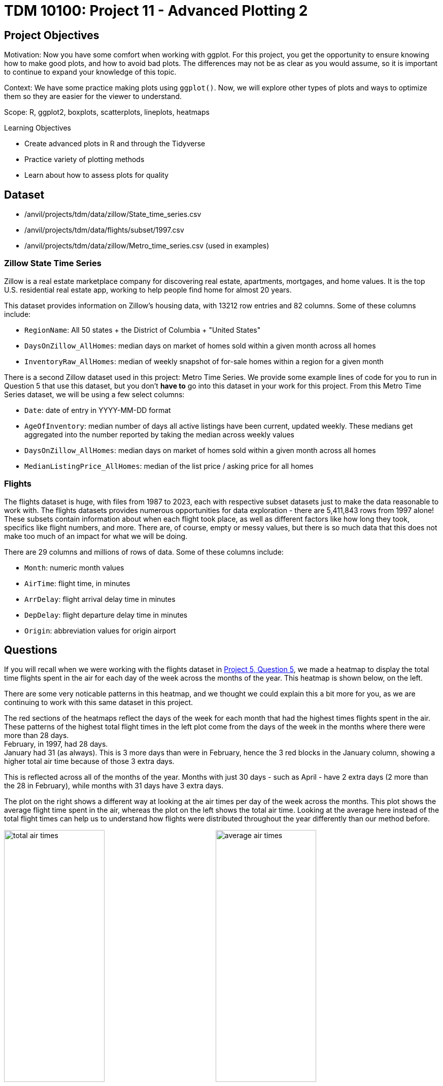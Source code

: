 = TDM 10100: Project 11 - Advanced Plotting 2

== Project Objectives
Motivation: Now you have some comfort when working with ggplot. For this project, you get the opportunity to ensure knowing how to make good plots, and how to avoid bad plots. The differences may not be as clear as you would assume, so it is important to continue to expand your knowledge of this topic.

Context: We have some practice making plots using `ggplot()`. Now, we will explore other types of plots and ways to optimize them so they are easier for the viewer to understand. 

Scope: R, ggplot2, boxplots, scatterplots, lineplots, heatmaps

.Learning Objectives
****
- Create advanced plots in R and through the Tidyverse
- Practice variety of plotting methods
- Learn about how to assess plots for quality
****

== Dataset
- /anvil/projects/tdm/data/zillow/State_time_series.csv
- /anvil/projects/tdm/data/flights/subset/1997.csv
- /anvil/projects/tdm/data/zillow/Metro_time_series.csv (used in examples)

### Zillow State Time Series
Zillow is a real estate marketplace company for discovering real estate, apartments, mortgages, and home values. It is the top U.S. residential real estate app, working to help people find home for almost 20 years. 

This dataset provides information on Zillow's housing data, with 13212 row entries and 82 columns. Some of these columns include: 

- `RegionName`: All 50 states + the District of Columbia + "United States"
- `DaysOnZillow_AllHomes`: median days on market of homes sold within a given month across all homes
- `InventoryRaw_AllHomes`: median of weekly snapshot of for-sale homes within a region for a given month

There is a second Zillow dataset used in this project: Metro Time Series. We provide some example lines of code for you to run in Question 5 that use this dataset, but you don't *have to* go into this dataset in your work for this project. From this Metro Time Series dataset, we will be using a few select columns: 

- `Date`: date of entry in YYYY-MM-DD format
- `AgeOfInventory`: median number of days all active listings have been current, updated weekly. These medians get aggregated into the number reported by taking the median across weekly values
- `DaysOnZillow_AllHomes`: median days on market of homes sold within a given month across all homes
- `MedianListingPrice_AllHomes`: median of the list price / asking price for all homes

### Flights
The flights dataset is huge, with files from 1987 to 2023, each with respective subset datasets just to make the data reasonable to work with. The flights datasets provides numerous opportunities for data exploration - there are 5,411,843 rows from 1997 alone! These subsets contain information about when each flight took place, as well as different factors like how long they took, specifics like flight numbers, and more. There are, of course, empty or messy values, but there is so much data that this does not make too much of an impact for what we will be doing. 

There are 29 columns and millions of rows of data. Some of these columns include:

- `Month`: numeric month values
- `AirTime`: flight time, in minutes
- `ArrDelay`: flight arrival delay time in minutes
- `DepDelay`: flight departure delay time in minutes
- `Origin`: abbreviation values for origin airport

== Questions
If you will recall when we were working with the flights dataset in https://the-examples-book.com/projects/fall2025/10100/project5#question-5-2-points[Project 5, Question 5], we made a heatmap to display the total time flights spent in the air for each day of the week across the months of the year. This heatmap is shown below, on the left. 

There are some very noticable patterns in this heatmap, and we thought we could explain this a bit more for you, as we are continuing to work with this same dataset in this project. 

The red sections of the heatmaps reflect the days of the week for each month that had the highest times flights spent in the air. These patterns of the highest total flight times in the left plot come from the days of the week in the months where there were more than 28 days. +
February, in 1997, had 28 days. +
January had 31 (as always). This is 3 more days than were in February, hence the 3 red blocks in the January column, showing a higher total air time because of those 3 extra days. 

This is reflected across all of the months of the year. Months with just 30 days - such as April - have 2 extra days (2 more than 
the 28 in February), while months with 31 days have 3 extra days. 

The plot on the right shows a different way at looking at the air times per day of the week across the months. This plot shows the average flight time spent in the air, whereas the plot on the left shows the total air time. Looking at the average here instead of the total flight times can help us to understand how flights were distributed throughout the year differently than our method before. 

image:total_air_times.png[width=48%]
image:average_air_times.png[width=48%]

[.clearfix]
--
--

=== Question 1 (2 points)
<iframe id="kaltura_player" src='https://cdnapisec.kaltura.com/p/983291/embedPlaykitJs/uiconf_id/56090002?iframeembed=true&amp;entry_id=1_h2x7s38v&amp;config%5Bprovider%5D=%7B%22widgetId%22%3A%221_kohul00p%22%7D&amp;config%5Bplayback%5D=%7B%22startTime%22%3A0%7D'  style="width: 400px;height: 285px;border: 0;" allowfullscreen webkitallowfullscreen mozAllowFullScreen allow="autoplay *; fullscreen *; encrypted-media *" sandbox="allow-downloads allow-forms allow-same-origin allow-scripts allow-top-navigation allow-pointer-lock allow-popups allow-modals allow-orientation-lock allow-popups-to-escape-sandbox allow-presentation allow-top-navigation-by-user-activation" title="Project11_Question1"></iframe>

We have a little bit of experience with the `Zillow State` dataset from questions 4 and 5 from Project 10. The main reason we're using this dataset rather than the `Zillow Metro` dataset is because of a column called `RegionName`. This column contains entries for each of the 50 states (+ 'District of Columbia' and 'United States'). If we wanted to compare how long houses were typically listed on Zillow, it wouldn't be too hard to do this. 

[IMPORTANT]
====
When you filter both the `RegionName` column AND the `DaysOnZillow_AllHomes` column to keep only non-NA values, there are only 51 unique entries left in `RegionName`. For some reason, South Dakota gets removed! It appears that `DaysOnZillow_AllHomes` didn't have any rows in South Dakota that had usable values. 
====

Boxplots provide a concise, visual summary of the distribution of values within a dataset. This allows us to easily identify key statisical values like the median, quartiles, and outliers. 

In ggplot2, you define what dataset you're using, and set the values for your `x`, `y`, and (sometimes) `fill`. For this particular boxplot, we want to use:

- `x = RegionName`
- `y = DaysOnZillow_AllHomes`
- `fill = RegionName`

...so that we have a "box" for each of the unique regions. This plot should help give us some insight for how long the listings within each region are typically staying on Zillow. 

[NOTE]
====
Please make sure to label all of your plots with a title, axis labels, and any customizations you would like to include to improve clarity.
====

There are A LOT of regions shown here. If you zoom in on the x-axis, the labels for the individual boxes are too crowded to be useful. We could turn these labels so they're displayed on an angle and hope this fixes things, but we look at the legend and find that it is also not very helpful. There are too many items being colored in the default gradient, and it is hard to tell values apart from each other when using this legend as a reference for reading the plot. 

[NOTE]
====
It does help _some_ to adjust the size of your plotting space like `options(repr.plot.width = 10, repr.plot.height = 8)`, but this plot is still very crowded!
====

The U.S. Census Bureau has a method for dividing the country up into four main regions. The standard names they use are `Northeast`, `Midwest`, `South`, and `West`. These groups can be found https://www2.census.gov/geo/pdfs/maps-data/maps/reference/us_regdiv.pdf[here] - this helps to understand the vectors you should create using the lines:

[source,R]
----
the_northeast <- c('Connecticut', 'Maine', 'Massachusetts', 'NewHampshire', 'NewJersey', 'NewYork', 'Pennsylvania', 'RhodeIsland', 'Vermont')  
the_midwest <- c('Illinois', 'Indiana', 'Iowa', 'Kansas', 'Michigan', 'Minnesota', 'Missouri', 'Nebraska', 'NorthDakota', 'Ohio', 'Wisconsin')
the_south <- c('Alabama', 'Arkansas', 'Delaware', 'DistrictofColumbia', 'Florida', 'Georgia', 'Kentucky', 'Louisiana', 'Maryland', 'Mississippi', 'NorthCarolina', 'Oklahoma', 'SouthCarolina', 'Tennessee', 'Texas', 'Virginia', 'WestVirginia')
the_west <- c('Alaska', 'Arizona', 'California', 'Colorado', 'Hawaii', 'Idaho', 'Montana', 'Nevada', 'NewMexico', 'Oregon', 'Utah', 'Washington', 'Wyoming')
----

Make sure that, when you are splitting the values of `RegionName` by the four standard regions, that you sort the actual values of the column rather than just by four labels that match the vector names. 

Make a new boxplot to reflect how long listings stayed on Zillow by region, using the U.S. Census Bureau Regions as your box categories. 

.Deliverables
====
1.1 Boxplot showing how the number of days listings stayed on Zillow before selling are distributed across the dataset's regions +
1.2 Boxplot showing how the number of days listings stayed on Zillow before selling are distributed across the regions determined by the U.S Census Bureau +
1.3 Read a bit about the housing market in each region. Reflect (2-3 sentences) on why you think the box for certain regions may be higher or lower than others. 
====

=== Question 2 (2 points) 
<iframe id="kaltura_player" src='https://cdnapisec.kaltura.com/p/983291/embedPlaykitJs/uiconf_id/56090002?iframeembed=true&amp;entry_id=1_1klbqrrq&amp;config%5Bprovider%5D=%7B%22widgetId%22%3A%221_uemav17m%22%7D&amp;config%5Bplayback%5D=%7B%22startTime%22%3A0%7D'  style="width: 400px;height: 285px;border: 0;" allowfullscreen webkitallowfullscreen mozAllowFullScreen allow="autoplay *; fullscreen *; encrypted-media *" sandbox="allow-downloads allow-forms allow-same-origin allow-scripts allow-top-navigation allow-pointer-lock allow-popups allow-modals allow-orientation-lock allow-popups-to-escape-sandbox allow-presentation allow-top-navigation-by-user-activation" title="Project11_Question2"></iframe>

There are two columns in this Zillow dataset that seem very similar: `DaysOnZillow_AllHomes`, and `InventoryRaw_AllHomes`. They do have some key differences that help us understand why we can use both of them together without the data being redundant:

[cols="1,1,1,1",options="header"]
|===
| Column Name | Focus | Based On | What This Tells You
| DaysOnZillow_AllHomes | Selling speed | Homes *sold* that month | Market _demand_ (buyer activity)
| InventoryRaw_AllHomes | Supply level | Homes *listed* in that month | Market _supply_ (availability)
|===

Make a `geom_point()` plot to show these columns against each other. Something interesting that is fairly easy to do with scatterplots is to add in an informative value to determine the color of the plot. Try adding the `NewRegions` column to this plot. What does this help us see?

Just like in Question 1, sometimes it is helpful to subset the data you hope to plot to make your visualization clearer. We can do this by using `NewRegions` to visualize the supply and demand of homes across each part of the country. 

The `patchwork` library known for being the 'Composer of Plots'. It _can_ be used in base R, but its main usage is for plots made in `ggplot2`. 

Say you have two plots, `p1` and `p2`, each variable storing a ggplot object (a plot). When using the `patchwork` library, you can display these plots next to each other simply by running `p1 + p2`. There are other libraries that have similar capabilities, but you can find more information on utilizing patchwork https://cran.r-project.org/web/packages/patchwork/vignettes/patchwork.html[here].

Additionally, if you would prefer to merge the points of two or more plots together into one plot rather than displaying the plots alongside each other, you can! Just like when creating a normal plot in `ggplot2`, you will need to declare your plotting space.

[NOTE]
====
In many examples usages of `ggplot2`, you will see the data going into the `ggplot()` function rather than the plotting method function (such as within a `geom_point()` function).
====

In this plot, you will be using `geom_point()` functions, one for the data points from the `midwest`, and the other for those from the `south`. 

.Deliverables
====
2.1 Scatterplot showing the supply vs demand of homes across all the country. Explain your reasoning for why you did/didn't plot the region `"Other"` here +
2.2 Use the `patchwork` library to display the scatterplots of at least two regions (subsets of the plot in 2.1) next to each other +
2.3 Scatterplot comparing the supply vs demand of (at least) two regions. This plot should have each regions' points plotted with a separate `geom_point()` function
====

=== Question 3 (2 points)
Read in the `Flights` dataset. 

[WARNING]
====
This sometimes takes 4 cores. There are over *5 million* rows in this dataset.
====

The `Flights` dataset has these two columns tracking flight delay: `DepDelay`, and `ArrDelay`. `DepDelay` is the delay pushing back the flight takeoff time from the origin, and `ArrDelay` is the amount of time that the flight is late to landing at the destination. 

Now, to actually use these columns, we can compare them as the efficiency of the flights across each month of 1997. 

[NOTE]
====
You are not required to use `dplyr` in your data manipulations, but using the `dplyr` library often flows naturally when using `ggplo2` for plotting.
====

This is an example of how you may want to reshape the `Flights` data to compare the `ArrDelay`, `DepDelay`, and `Month` columns:

[source,R]
----
summaryDF <- df %>%  
    select(col_1, col_2, col_3) %>% 
    pivot_longer(cols = c(col_1, col_2)) %>% 
    group_by(col_3, name) %>%
    summarise(mean = mean(value),
        high = mean(value) + sd(value),
        low  = mean(value) - sd(value))
----

Your resulting `summaryDF` should have rows that display like: 

[cols="1,1,1,1,1",options="header"]
|===
| Month | name | mean | high | low
| 3 | ArrDelay | 7.311369 | 35.26029 | -20.63756
| 3 | DepDelay | 8.433000 | 35.30937 | -18.44337
|===

[IMPORTANT]
====
The `pivot_longer()` function comes from the `tidyr` library. Be sure to load this library so you can use it!
====

`pivot_longer()` "turns" the `ArrDelay` and `DepDelay` columns. The column names `ArrDelay` and `DepDelay` become the values of the new `name` column, and their values (per month after `group_by()`) get stored in the new `value` column. From the value column, you will create the `high` and `low` columns that show the typical variation of delays for each month. 

When you have the correct data structure, `geom_ribbon()` can make it really easy to visualize the variance of your data. Make sure to utilize the new `high` and `low` columns when declaring the maximum and minimum values for the y-range of the ribbon plot. Each layer of the ribbon area should correlate to one of the `geom_line()` paths tracking the mean delay time in this plot.

.Deliverables
====
3.1 Display the first 5 rows of `summaryDF`. Explain (1-2 sentences) what is shown in this dataframe +
3.2 Plot the mean value and standard deviation of the departure and arrival delays by month +
3.3 What else (besides standard deviation) could you calculate and show through a ribbon plot? How would this change the shape of what is shown?
====

=== Question 4 (2 points)
In Question 3, we calculated and visualized the average departure and arrival delays for each month in 1997. We reshaped the data so both delay types could be displayed in the same plot. For each month and delay type, the mean delay is shown, along with one standard deviation above and below the mean line. 

That plot used all of the flights in the dataset. Now, let's filter to only include the flights departing from the Phoenix Sky Harbor International Airport (`PHX`). If you're looking at the dimensions of the summarized data, you might notice that there are still 24 rows, 5 columns, just as before. But the values are different: having filtered for a specific airport, this new summarized data is more refined than the first `summaryDF` we created. The values may have improved or worsened, but the data is still grouped the same. 

Plot the `PHX` data to make another line-and-ribbon plot. 

Choose 2-3 more flight origins and make a plot specific to each, filtering your data to include just the flights from that origin.

[NOTE]
====
When you're making layered plots, it can be useful to be mindful about the order in which you are plotting things. If you plot the lines BEFORE the ribbon layers, you will need to adjust the alpha values of the ribbons, else the lines will be hidden. Plotting the broader background first and the finer details afterward helps to ensure that the key information remains clear and visible.
====

Try arranging your outputted plots together. You can use some of the methods we mentioned in the article in Question 2. The `patchwork` library makes this fairly easy and very customizable. 

- The arrangements can be as simple as `p1 + p2 + p3 + p4` (grid square layout by default)
- They can be more complicated like: `wrap_plots(A = p1, B = p2, C = p3, design = "AABB\n#CC#")`
- Or something else entirely

.Deliverables
====
4.1 What sort of patterns in the delay types across the plots do you notice? +
4.2 Compare (2-3 sentences) the differences and patterns you noticed between your plots from the flights of the different origins +
4.3 Test a few arrangements for displaying your plots together (you may need to adjust your plotting space size ratio)
====

=== Question 5 (2 points)
[IMPORTANT]
====
Make sure to read in the `Zillow Metro` dataset for this question! 
====

Good plots can tell you a lot of useful information. Bad plots... Not only are they often confusing and messy, they can also show you things that have hidden parts that make the data display false. 

A good data visualization makes the story clear, accurate, and easy to interpret. It isn't just about how it is displayed. The data behind it also must be accurate and correct for what the plot is claiming to show. 

Example prompt: "Make a plot that shows the comparison of 
inventory age to days listed on Zillow". (You do not have to figure out how to do this !)

Run these two example plots in your notebook. Determine which is good and which is bad, and explain your reasoning. (You may have to adjust the names according to how you have read in the `Zillow Metro` dataset)

Example Plot #1: 
[source,R]
----
myDF_clean <- myDF %>%
  filter(!is.na(AgeOfInventory), !is.na(DaysOnZillow_AllHomes))

ggplot(myDF_clean, aes(x = AgeOfInventory, y = DaysOnZillow_AllHomes)) +
  geom_point(alpha = 0.4, color = "#559c4b") +
  geom_smooth(color = "#58135c") +
  labs(title = "Inventory Age vs Days Listed on Zillow",
       x = "Age of Inventory (days)",
       y = "Days on Zillow (All Homes)") +
  theme_minimal()
----

Example Plot #2:
[source,R]
----
myDF_bad <- myDF_clean %>% 
    filter(AgeOfInventory > quantile(AgeOfInventory, 0.50))

ggplot(myDF_bad, aes(x = AgeOfInventory, y = DaysOnZillow_AllHomes)) +
  geom_point(color = "green", shape=12, size=4) +
  geom_smooth(formula = y ~ poly(x, 10),
              se = FALSE,
              color = "#91b500",
              linewidth = 5) +
  labs(title = "inventory age vs days listed on zillow!! full data definitely nothing missing", 
       x = "age oF inveNTory",
       y = "dAys on zilloW") +
  theme_dark()
----

Some of the features that are good vs bad in those plots are fairly clear.
While it is pretty clear which of these is the bad plot, sometimes there are bad plots with the actual purpose of making you believe something you shouldn't. The people who make these plots have to be careful to shape the data and the outputted plot just so to make you believe what they're showing you.

(Load this example to prepare the Zillow data for plots #3 and #4!)
[source,R]
----
# Shape the data for example plots!
library(lubridate)

myDF_time <- myDF %>%
  filter(!is.na(Date), !is.na(MedianListingPrice_AllHomes)) %>%
  mutate(new_date = as.Date(Date, format = "%Y-%m-%d")) %>%
  group_by(new_date) %>%
  summarize(avg_price = mean(MedianListingPrice_AllHomes, na.rm = TRUE)) %>%
  ungroup()

myDF_time2 <- myDF_time %>%
  filter(new_date >= min(new_date) + months(30), new_date <= max(new_date) - months(40))
----

Example Plot #3:
[source,R]
----
ggplot(myDF_time2, aes(x = new_date, y = avg_price)) +
  geom_line(color = "#2a6ac9", size = 1.2) +
  labs(title = "Listing Price Rises Consistently Over Time",
       x = "Date",
       y = "Listing Price") +
  theme_minimal() +
  scale_y_continuous(limits = c(min(myDF_time2$avg_price) - 10000,
                                max(myDF_time2$avg_price) + 10000))
----

Example Plot #4:
[source,R]
----
ggplot(myDF_time, aes(x = new_date, y = avg_price)) +
  geom_line(color = "#9e510d", size = 1) +
  labs(title = "Listing Prices Generally Rises Over Time",
       x = "Date",
       y = "Average Listing Price") +
  theme_minimal()
----

It is a running joke in the data science community that https://www.data-to-viz.com/caveat/pie.html[pie charts are evil]. 

This is an example of a very basic pie chart (sampled from the r-graph-gallery ggplot2 Piechart page):

[source,R]
----
data <- data.frame(
  group=LETTERS[1:5],
  value=c(13,7,9,21,2)
)

ggplot(data, aes(x="", y=value, fill=group)) +
  geom_bar(stat="identity", width=1) +
  coord_polar("y", start=0)
----

.Deliverables
====
5.1 What are some key components to making a good plot? What about a bad plot? Explain for example plots #1-4 +
5.2 How do your observations about the plots relate to your listed key points of plot quality? +
5.3 Take the example pie chart. Do your best to make it completely useless and bad to look at. Explain what you did and how it helps to worsen this chart
====

== Submitting your Work

Once you have completed the questions, save your Jupyter notebook. You can then download the notebook and submit it to Gradescope.

.Items to submit
====
- firstname_lastname_project11.ipynb
====

[WARNING]
====
You _must_ double check your `.ipynb` after submitting it in gradescope. A _very_ common mistake is to assume that your `.ipynb` file has been rendered properly and contains your code, markdown, and code output even though it may not. **Please** take the time to double check your work. See https://the-examples-book.com/projects/submissions[here] for instructions on how to double check this.

You **will not** receive full credit if your `.ipynb` file does not contain all of the information you expect it to, or if it does not render properly in Gradescope. Please ask a TA if you need help with this.
====